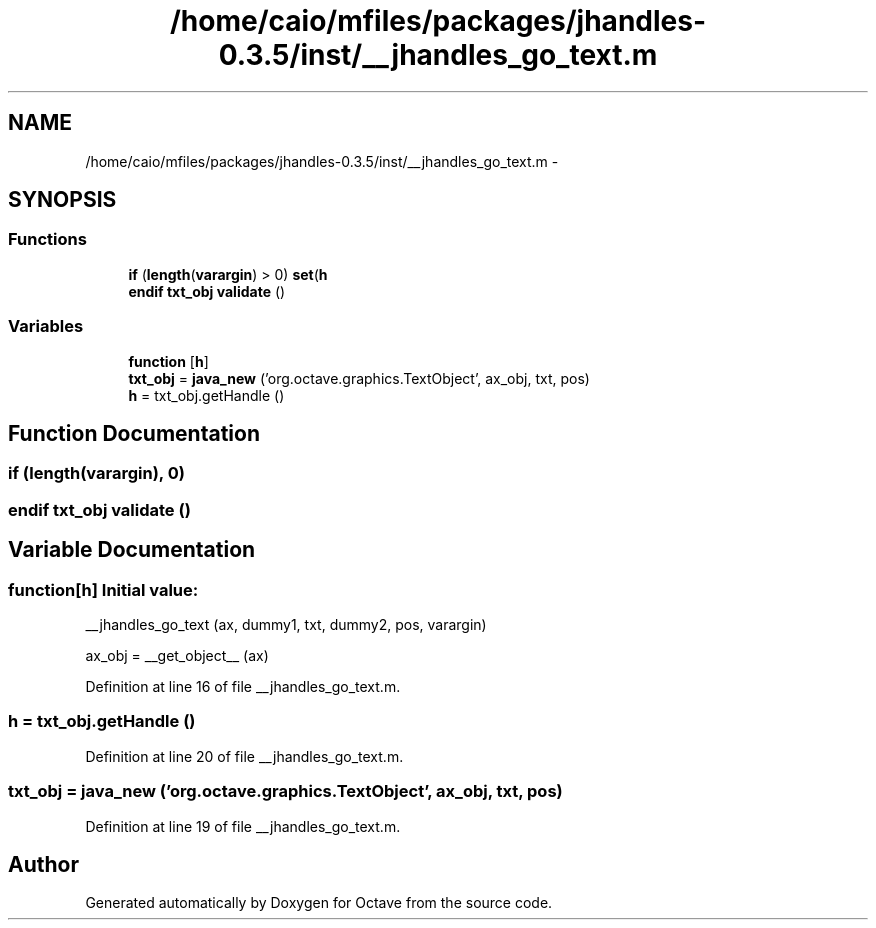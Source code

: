 .TH "/home/caio/mfiles/packages/jhandles-0.3.5/inst/__jhandles_go_text.m" 3 "Tue Nov 27 2012" "Version 3.0" "Octave" \" -*- nroff -*-
.ad l
.nh
.SH NAME
/home/caio/mfiles/packages/jhandles-0.3.5/inst/__jhandles_go_text.m \- 
.SH SYNOPSIS
.br
.PP
.SS "Functions"

.in +1c
.ti -1c
.RI "\fBif\fP (\fBlength\fP(\fBvarargin\fP) > 0) \fBset\fP(\fBh\fP"
.br
.ti -1c
.RI "\fBendif\fP \fBtxt_obj\fP \fBvalidate\fP ()"
.br
.in -1c
.SS "Variables"

.in +1c
.ti -1c
.RI "\fBfunction\fP [\fBh\fP]"
.br
.ti -1c
.RI "\fBtxt_obj\fP = \fBjava_new\fP ('org\&.octave\&.graphics\&.TextObject', ax_obj, txt, pos)"
.br
.ti -1c
.RI "\fBh\fP = txt_obj\&.getHandle ()"
.br
.in -1c
.SH "Function Documentation"
.PP 
.SS "\fBif\fP (\fBlength\fP(\fBvarargin\fP), 0)"
.SS "\fBendif\fP \fBtxt_obj\fP \fBvalidate\fP ()"
.SH "Variable Documentation"
.PP 
.SS "\fBfunction\fP[\fBh\fP]"\fBInitial value:\fP
.PP
.nf
 __jhandles_go_text (ax, dummy1, txt, dummy2, pos, varargin)

  ax_obj = __get_object__ (ax)
.fi
.PP
Definition at line 16 of file __jhandles_go_text\&.m\&.
.SS "\fBh\fP = txt_obj\&.getHandle ()"
.PP
Definition at line 20 of file __jhandles_go_text\&.m\&.
.SS "\fBtxt_obj\fP = \fBjava_new\fP ('org\&.octave\&.graphics\&.TextObject', ax_obj, txt, pos)"
.PP
Definition at line 19 of file __jhandles_go_text\&.m\&.
.SH "Author"
.PP 
Generated automatically by Doxygen for Octave from the source code\&.
